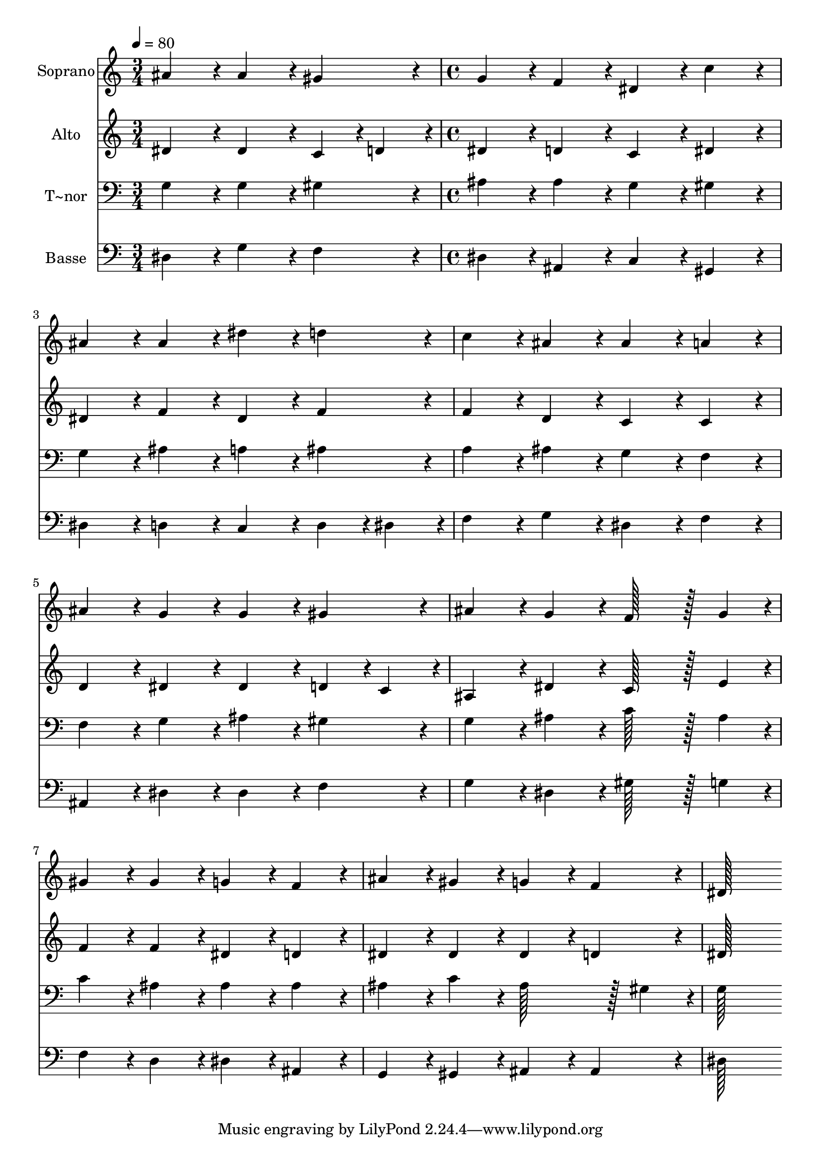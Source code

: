 % Lily was here -- automatically converted by c:/Program Files (x86)/LilyPond/usr/bin/midi2ly.py from output/158.mid
\version "2.14.0"

\layout {
  \context {
    \Voice
    \remove "Note_heads_engraver"
    \consists "Completion_heads_engraver"
    \remove "Rest_engraver"
    \consists "Completion_rest_engraver"
  }
}

trackAchannelA = {
  
  \time 3/4 
  
  \tempo 4 = 80 
  \skip 2. 
  | % 2
  
  \time 4/4 
  
}

trackA = <<
  \context Voice = voiceA \trackAchannelA
>>


trackBchannelA = {
  
  \set Staff.instrumentName = "Soprano"
  
  \time 3/4 
  
  \tempo 4 = 80 
  \skip 2. 
  | % 2
  
  \time 4/4 
  
}

trackBchannelB = \relative c {
  ais''4*86/96 r4*10/96 ais4*86/96 r4*10/96 gis4*86/96 r4*10/96 g4*86/96 
  r4*10/96 
  | % 2
  f4*86/96 r4*10/96 dis4*86/96 r4*10/96 c'4*86/96 r4*10/96 ais4*86/96 
  r4*10/96 
  | % 3
  ais4*86/96 r4*10/96 dis4*86/96 r4*10/96 d4*86/96 r4*10/96 c4*86/96 
  r4*10/96 
  | % 4
  ais4*86/96 r4*10/96 ais4*86/96 r4*10/96 a4*86/96 r4*10/96 ais4*86/96 
  r4*10/96 
  | % 5
  g4*86/96 r4*10/96 g4*86/96 r4*10/96 gis4*86/96 r4*10/96 ais4*86/96 
  r4*10/96 
  | % 6
  g4*86/96 r4*10/96 f128*43 r128*5 g4*43/96 r4*5/96 gis4*86/96 
  r4*10/96 
  | % 7
  gis4*86/96 r4*10/96 g4*86/96 r4*10/96 f4*86/96 r4*10/96 ais4*86/96 
  r4*10/96 
  | % 8
  gis4*86/96 r4*10/96 g4*86/96 r4*10/96 f4*86/96 r4*10/96 dis128*115 
}

trackB = <<
  \context Voice = voiceA \trackBchannelA
  \context Voice = voiceB \trackBchannelB
>>


trackCchannelA = {
  
  \set Staff.instrumentName = "Alto"
  
  \time 3/4 
  
  \tempo 4 = 80 
  \skip 2. 
  | % 2
  
  \time 4/4 
  
}

trackCchannelB = \relative c {
  dis'4*86/96 r4*10/96 dis4*86/96 r4*10/96 c4*43/96 r4*5/96 d4*43/96 
  r4*5/96 dis4*86/96 r4*10/96 
  | % 2
  d4*86/96 r4*10/96 c4*86/96 r4*10/96 dis4*86/96 r4*10/96 dis4*86/96 
  r4*10/96 
  | % 3
  f4*86/96 r4*10/96 dis4*86/96 r4*10/96 f4*86/96 r4*10/96 f4*86/96 
  r4*10/96 
  | % 4
  d4*86/96 r4*10/96 c4*86/96 r4*10/96 c4*86/96 r4*10/96 d4*86/96 
  r4*10/96 
  | % 5
  dis4*86/96 r4*10/96 dis4*86/96 r4*10/96 d4*43/96 r4*5/96 c4*43/96 
  r4*5/96 ais4*86/96 r4*10/96 
  | % 6
  dis4*86/96 r4*10/96 c128*43 r128*5 e4*43/96 r4*5/96 f4*86/96 
  r4*10/96 
  | % 7
  f4*86/96 r4*10/96 dis4*86/96 r4*10/96 d4*86/96 r4*10/96 dis4*86/96 
  r4*10/96 
  | % 8
  dis4*86/96 r4*10/96 dis4*86/96 r4*10/96 d4*86/96 r4*10/96 dis128*115 
}

trackC = <<
  \context Voice = voiceA \trackCchannelA
  \context Voice = voiceB \trackCchannelB
>>


trackDchannelA = {
  
  \set Staff.instrumentName = "T~nor"
  
  \time 3/4 
  
  \tempo 4 = 80 
  \skip 2. 
  | % 2
  
  \time 4/4 
  
}

trackDchannelB = \relative c {
  g'4*86/96 r4*10/96 g4*86/96 r4*10/96 gis4*86/96 r4*10/96 ais4*86/96 
  r4*10/96 
  | % 2
  ais4*86/96 r4*10/96 g4*86/96 r4*10/96 gis4*86/96 r4*10/96 g4*86/96 
  r4*10/96 
  | % 3
  ais4*86/96 r4*10/96 a4*86/96 r4*10/96 ais4*86/96 r4*10/96 a4*86/96 
  r4*10/96 
  | % 4
  ais4*86/96 r4*10/96 g4*86/96 r4*10/96 f4*86/96 r4*10/96 f4*86/96 
  r4*10/96 
  | % 5
  g4*86/96 r4*10/96 ais4*86/96 r4*10/96 gis4*86/96 r4*10/96 g4*86/96 
  r4*10/96 
  | % 6
  ais4*86/96 r4*10/96 c128*43 r128*5 ais4*43/96 r4*5/96 c4*86/96 
  r4*10/96 
  | % 7
  ais4*86/96 r4*10/96 ais4*86/96 r4*10/96 ais4*86/96 r4*10/96 ais4*86/96 
  r4*10/96 
  | % 8
  c4*86/96 r4*10/96 ais128*43 r128*5 gis4*43/96 r4*5/96 g128*115 
}

trackD = <<

  \clef bass
  
  \context Voice = voiceA \trackDchannelA
  \context Voice = voiceB \trackDchannelB
>>


trackEchannelA = {
  
  \set Staff.instrumentName = "Basse"
  
  \time 3/4 
  
  \tempo 4 = 80 
  \skip 2. 
  | % 2
  
  \time 4/4 
  
}

trackEchannelB = \relative c {
  dis4*86/96 r4*10/96 g4*86/96 r4*10/96 f4*86/96 r4*10/96 dis4*86/96 
  r4*10/96 
  | % 2
  ais4*86/96 r4*10/96 c4*86/96 r4*10/96 gis4*86/96 r4*10/96 dis'4*86/96 
  r4*10/96 
  | % 3
  d4*86/96 r4*10/96 c4*86/96 r4*10/96 d4*43/96 r4*5/96 dis4*43/96 
  r4*5/96 f4*86/96 r4*10/96 
  | % 4
  g4*86/96 r4*10/96 dis4*86/96 r4*10/96 f4*86/96 r4*10/96 ais,4*86/96 
  r4*10/96 
  | % 5
  dis4*86/96 r4*10/96 dis4*86/96 r4*10/96 f4*86/96 r4*10/96 g4*86/96 
  r4*10/96 
  | % 6
  dis4*86/96 r4*10/96 gis128*43 r128*5 g4*43/96 r4*5/96 f4*86/96 
  r4*10/96 
  | % 7
  d4*86/96 r4*10/96 dis4*86/96 r4*10/96 ais4*86/96 r4*10/96 g4*86/96 
  r4*10/96 
  | % 8
  gis4*86/96 r4*10/96 ais4*86/96 r4*10/96 ais4*86/96 r4*10/96 dis128*115 
}

trackE = <<

  \clef bass
  
  \context Voice = voiceA \trackEchannelA
  \context Voice = voiceB \trackEchannelB
>>


\score {
  <<
    \context Staff=trackB \trackA
    \context Staff=trackB \trackB
    \context Staff=trackC \trackA
    \context Staff=trackC \trackC
    \context Staff=trackD \trackA
    \context Staff=trackD \trackD
    \context Staff=trackE \trackA
    \context Staff=trackE \trackE
  >>
  \layout {}
  \midi {}
}
